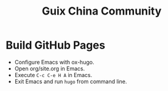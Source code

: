 #+Title: Guix China Community
#+License: GPLv3

* Build GitHub Pages
  - Configure Emacs with ox-hugo.
  - Open org/site.org in Emacs.
  - Execute ~C-c C-e H A~ in Emacs.
  - Exit Emacs and run ~hugo~ from command line.
